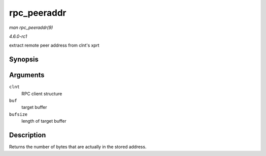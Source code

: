 
.. _API-rpc-peeraddr:

============
rpc_peeraddr
============

*man rpc_peeraddr(9)*

*4.6.0-rc1*

extract remote peer address from clnt's xprt


Synopsis
========

.. c:function:: size_t rpc_peeraddr( struct rpc_clnt * clnt, struct sockaddr * buf, size_t bufsize )

Arguments
=========

``clnt``
    RPC client structure

``buf``
    target buffer

``bufsize``
    length of target buffer


Description
===========

Returns the number of bytes that are actually in the stored address.
